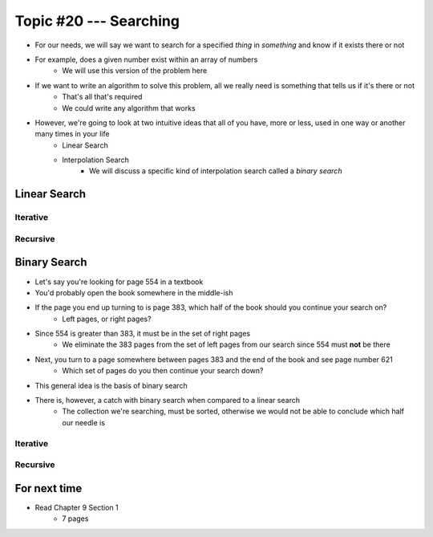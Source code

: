 ***********************
Topic #20 --- Searching
***********************

* For our needs, we will say we want to search for a specified *thing* in *something* and know if it exists there or not
* For example, does a given number exist within an array of numbers
    * We will use this version of the problem here

* If we want to write an algorithm to solve this problem, all we really need is something that tells us if it's there or not
    * That's all that's required
    * We could write any algorithm that works

* However, we're going to look at two intuitive ideas that all of you have, more or less, used in one way or another many times in your life
    * Linear Search
    * Interpolation Search
        * We will discuss a specific kind of interpolation search called a *binary search*


Linear Search
=============


Iterative
---------


Recursive
---------


Binary Search
=============

* Let's say you're looking for page 554 in a textbook
* You'd probably open the book somewhere in the middle-ish
* If the page you end up turning to is page 383, which half of the book should you continue your search on?
    * Left pages, or right pages?
* Since 554 is greater than 383, it must be in the set of right pages
    * We eliminate the 383 pages from the set of left pages from our search since 554 must **not** be there
* Next, you turn to a page somewhere between pages 383 and the end of the book and see page number 621
    * Which set of pages do you then continue your search down?

* This general idea is the basis of binary search

* There is, however, a catch with binary search when compared to a linear search
    * The collection we're searching, must be sorted, otherwise we would not be able to conclude which half our needle is


Iterative
---------


Recursive
---------


For next time
=============

* Read Chapter 9 Section 1
    * 7 pages

